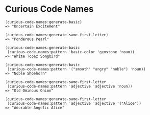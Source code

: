 * Curious Code Names

: (curious-code-names:generate-basic)
: => "Uncertain Excitement"
: 
: (curious-code-names:generate-same-first-letter)
: => "Ponderous Pearl"
: 
: (curious-code-names:generate-basic
:  (curious-code-names:pattern 'basic-color 'gemstone 'noun))
: => "White Topaz Songbird"
: 
: (curious-code-names:generate-basic 
:  (curious-code-names:pattern '("smooth" "angry" "noble") 'noun))
: => "Noble Shoehorn"
: 
: (curious-code-names:generate-same-first-letter 
:  (curious-code-names:pattern 'adjective 'adjective 'noun))
: => "Old Ominous Onion"
: 
: (curious-code-names:generate-same-first-letter
:  (curious-code-names:pattern 'adjective 'adjective '("Alice"))
: => "Adorable Angelic Alice"
